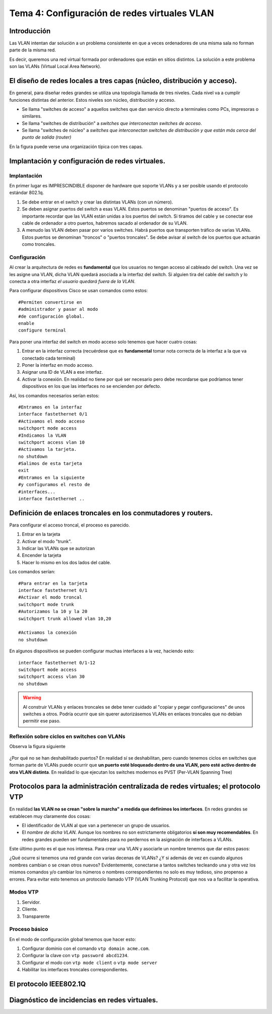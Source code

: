 Tema 4: Configuración de redes virtuales VLAN
====================================================

Introducción
--------------------
Las VLAN intentan dar solución a un problema consistente en que a veces ordenadores de una misma sala no forman parte de la misma red.

Es decir, queremos una red virtual formada por ordenadores que están en sitios distintos. La solución a este problema son las VLANs (Virtual Local Area Network).


El diseño de redes locales a tres capas (núcleo, distribución y acceso).
----------------------------------------------------------------------------
En general, para diseñar redes grandes se utiliza una topología llamada de tres niveles. Cada nivel va a cumplir funciones distintas del anterior. Estos niveles son núcleo, distribución y acceso.

* Se llama "switches de acceso" a aquellos switches que dan servicio directo a terminales como PCs, impresoras o similares.

* Se llama "switches de distribución" a *switches que interconectan switches de acceso*.

* Se llama "switches de núcleo" a *switches que interconectan switches de distribución y que están más cerca del punto de salida (router)*

En la figura puede verse una organización típica con tres capas.

.. figure:: 02-tres-capas.png


Implantación y configuración de redes virtuales.
----------------------------------------------------------------------------

Implantación
~~~~~~~~~~~~~~~~~~~~
En primer lugar es IMPRESCINDIBLE disponer de hardware que soporte VLANs y a ser posible usando el protocolo estándar 802.1q.

1) Se debe entrar en el switch y crear las distintas VLANs (con un número).

2) Se deben asignar puertos del switch a esas VLAN. Estos puertos se denominan "puertos de acceso". Es importante recordar que las VLAN están unidas a los puertos del switch. Si tiramos del cable y se conectar ese cable de ordenador a otro puertos, habremos sacado al ordenador de su VLAN.

3) A menudo las VLAN deben pasar por varios switches. Habrá puertos que transporten tráfico de varias VLANs. Estos puertos se denominan "troncos" o "puertos troncales". Se debe avisar al switch de los puertos que actuarán como troncales.

Configuración
~~~~~~~~~~~~~~~~~~~~~~~~
Al crear la arquitectura de redes es **fundamental** que los usuarios no tengan acceso al cableado del switch. Una vez se les asigne una VLAN, dicha VLAN quedará asociada a la interfaz del switch. Si alguien tira del cable del switch y lo conecta a otra interfaz *el usuario quedará fuera de la VLAN*.

Para configurar dispositivos Cisco se usan comandos como estos::

    #Permiten convertirse en 
    #administrador y pasar al modo
    #de configuración global.
    enable
    configure terminal 

Para poner una interfaz del switch en modo acceso solo tenemos que hacer cuatro cosas:

1. Entrar en la interfaz correcta (recuérdese que es **fundamental** tomar nota correcta de la interfaz a la que va conectado cada terminal)
2. Poner la interfaz en modo acceso.
3. Asignar una ID de VLAN a ese interfaz.
4. Activar la conexión. En realidad no tiene por qué ser necesario pero debe recordarse que podríamos tener dispositivos en los que las interfaces no se encienden por defecto.

Así, los comandos necesarios serían estos::

    #Entramos en la interfaz
    interface fastethernet 0/1
    #Activamos el modo acceso
    switchport mode access
    #Indicamos la VLAN
    switchport access vlan 10
    #Activamos la tarjeta.
    no shutdown 
    #Salimos de esta tarjeta
    exit 
    #Entramos en la siguiente 
    #y configuramos el resto de
    #interfaces...
    interface fastethernet .. 

Definición de enlaces troncales en los conmutadores y routers.
----------------------------------------------------------------------------

Para configurar el acceso troncal, el proceso es parecido.

1. Entrar en la tarjeta
2. Activar el modo "trunk".
3. Indicar las VLANs que se autorizan
4. Encender la tarjeta
5. Hacer lo mismo en los dos lados del cable.

Los comandos serían::

    #Para entrar en la tarjeta
    interface fastethernet 0/1
    #Activar el modo troncal
    switchport mode trunk
    #Autorizamos la 10 y la 20
    switchport trunk allowed vlan 10,20
    
    #Activamos la conexión 
    no shutdown


En algunos dispositivos se pueden configurar muchas interfaces a la vez, haciendo esto::

    interface fastethernet 0/1-12
    switchport mode access
    switchport access vlan 30
    no shutdown


.. WARNING:: 
   Al construir VLANs y enlaces troncales se debe tener cuidado al "copiar y pegar configuraciones" de unos switches a otros. Podría ocurrir que sin querer autorizásemos VLANs en enlaces troncales que no debían permitir ese paso.

Reflexión sobre ciclos en switches con VLANs
~~~~~~~~~~~~~~~~~~~~~~~~~~~~~~~~~~~~~~~~~~~~~~

Observa la figura siguiente

.. figure:: 03-stp-ciclos.png

¿Por qué no se han deshabilitado puertos? En realidad sí se deshabilitan, pero cuando tenemos ciclos en switches que forman parte de VLANs puede ocurrir que **un puerto esté bloqueado dentro de una VLAN, pero esté activo dentro de otra VLAN distinta**. En realidad lo que ejecutan los switches modernos es PVST (Per-VLAN Spanning Tree)


    
Protocolos para la administración centralizada de redes virtuales; el protocolo VTP
----------------------------------------------------------------------------------------
En realidad **las VLAN no se crean "sobre la marcha" a medida que definimos los interfaces**. En redes grandes se establecen muy claramente dos cosas:

* El identificador de VLAN al que van a pertenecer un grupo de usuarios. 
* El *nombre de dicha VLAN*. Aunque los nombres no son estrictamente obligatorios **sí son muy recomendables**. En redes grandes pueden ser fundamentales para no perdernos en la asignación de interfaces a VLANs.

Este último punto es el que nos interesa. Para crear una VLAN y asociarle un nombre tenemos que dar estos pasos:

.. code-block: bash

    Switch1>enable
    Switch1#configure terminal
    Switch1(config)#vlan 10
    Switch1(config-vlan)#name Contabilidad
    Switch1(config-vlan)#exit
    Switch1(config)#vlan 20
    Switch1(config-vlan)#name Investigación
    Switch1(config-vlan)#exit
    

¿Qué ocurre si tenemos una red grande con varias decenas de VLANs? ¿Y si además de vez en cuando algunos nombres cambian o se crean otros nuevos? Evidentemente, conectarse a tantos switches tecleando una y otra vez los mismos comandos y/o cambiar los números o nombres correspondientes no solo es muy tedioso, sino propenso a errores. Para evitar esto tenemos un protocolo llamado VTP (VLAN Trunking Protocol) que nos va a facilitar la operativa.

Modos VTP
~~~~~~~~~

1. Servidor.
2. Cliente.
3. Transparente

Proceso básico
~~~~~~~~~~~~~~~
En el modo de configuración global tenemos que hacer esto:

1. Configurar dominio con el comando ``vtp domain acme.com``.
2. Configurar la clave con ``vtp password abcd1234``.
3. Configurar el modo con ``vtp mode client`` o ``vtp mode server``
4. Habilitar los interfaces troncales correspondientes.



El protocolo IEEE802.1Q
----------------------------------------------------------------------------


Diagnóstico de incidencias en redes virtuales.
----------------------------------------------------------------------------






